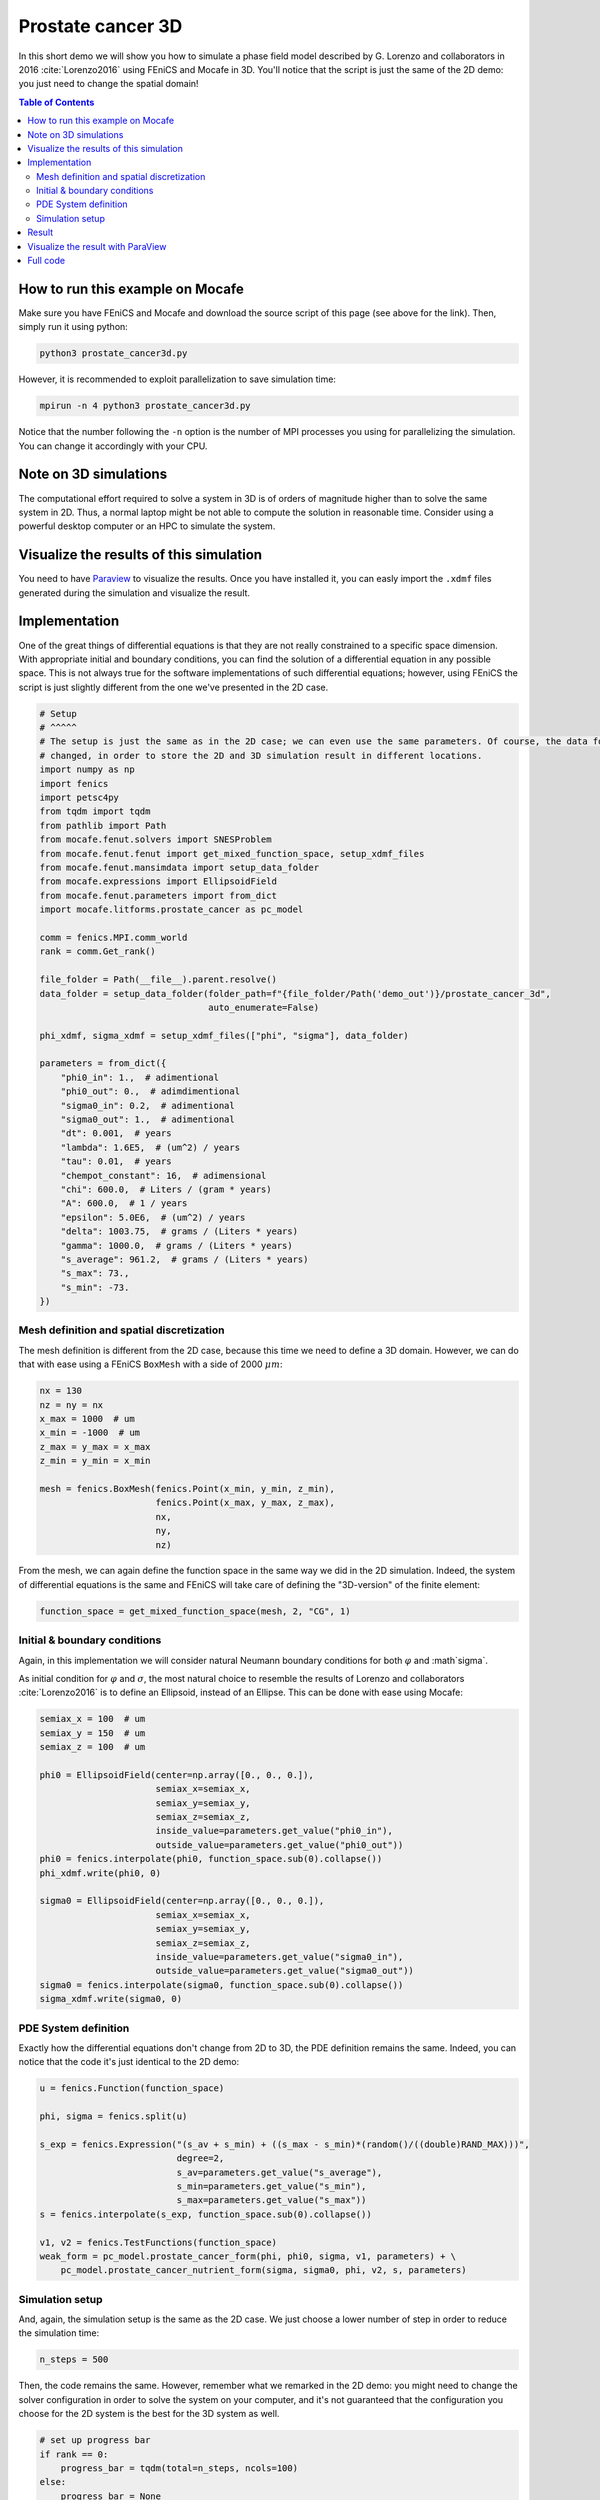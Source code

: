 
.. DO NOT EDIT.
.. THIS FILE WAS AUTOMATICALLY GENERATED BY SPHINX-GALLERY.
.. TO MAKE CHANGES, EDIT THE SOURCE PYTHON FILE:
.. "demo_doc/prostate_cancer3d.py"
.. LINE NUMBERS ARE GIVEN BELOW.

.. only:: html

    .. note::
        :class: sphx-glr-download-link-note

        Click :ref:`here <sphx_glr_download_demo_doc_prostate_cancer3d.py>`
        to download the full example code

.. rst-class:: sphx-glr-example-title

.. _sphx_glr_demo_doc_prostate_cancer3d.py:


.. _Prostate Cancer 3D Demo:

Prostate cancer 3D
==================

In this short demo we will show you how to simulate a phase field model described by G. Lorenzo and collaborators
in 2016 :cite:`Lorenzo2016` using FEniCS and Mocafe in 3D. You'll notice that the script is just the same of the 2D
demo: you just need to change the spatial domain!

.. contents:: Table of Contents
   :local:

How to run this example on Mocafe
---------------------------------
Make sure you have FEniCS and Mocafe and download the source script of this page (see above for the link).
Then, simply run it using python:

.. code-block:: console

    python3 prostate_cancer3d.py

However, it is recommended to exploit parallelization to save simulation time:

.. code-block:: console

    mpirun -n 4 python3 prostate_cancer3d.py

Notice that the number following the ``-n`` option is the number of MPI processes you using for parallelizing the
simulation. You can change it accordingly with your CPU.

Note on 3D simulations
----------------------
The computational effort required to solve a system in 3D is of orders of magnitude higher than to solve the same
system in 2D. Thus, a normal laptop might be not able to compute the solution in reasonable time. Consider using
a powerful desktop computer or an HPC to simulate the system.

Visualize the results of this simulation
----------------------------------------
You need to have `Paraview <https://www.paraview.org/>`_ to visualize the results. Once you have installed it,
you can easly import the ``.xdmf`` files generated during the simulation and visualize the result.

.. GENERATED FROM PYTHON SOURCE LINES 45-52

Implementation
------------------------------------------

One of the great things of differential equations is that they are not really constrained to a specific space
dimension. With appropriate initial and boundary conditions, you can find the solution of a differential equation
in any possible space. This is not always true for the software implementations of such differential equations;
however, using FEniCS the script is just slightly different from the one we've presented in the 2D case.

.. GENERATED FROM PYTHON SOURCE LINES 52-97

.. code-block:: default


    # Setup
    # ^^^^^
    # The setup is just the same as in the 2D case; we can even use the same parameters. Of course, the data folder
    # changed, in order to store the 2D and 3D simulation result in different locations.
    import numpy as np
    import fenics
    import petsc4py
    from tqdm import tqdm
    from pathlib import Path
    from mocafe.fenut.solvers import SNESProblem
    from mocafe.fenut.fenut import get_mixed_function_space, setup_xdmf_files
    from mocafe.fenut.mansimdata import setup_data_folder
    from mocafe.expressions import EllipsoidField
    from mocafe.fenut.parameters import from_dict
    import mocafe.litforms.prostate_cancer as pc_model

    comm = fenics.MPI.comm_world
    rank = comm.Get_rank()

    file_folder = Path(__file__).parent.resolve()
    data_folder = setup_data_folder(folder_path=f"{file_folder/Path('demo_out')}/prostate_cancer_3d",
                                    auto_enumerate=False)

    phi_xdmf, sigma_xdmf = setup_xdmf_files(["phi", "sigma"], data_folder)

    parameters = from_dict({
        "phi0_in": 1.,  # adimentional
        "phi0_out": 0.,  # adimdimentional
        "sigma0_in": 0.2,  # adimentional
        "sigma0_out": 1.,  # adimentional
        "dt": 0.001,  # years
        "lambda": 1.6E5,  # (um^2) / years
        "tau": 0.01,  # years
        "chempot_constant": 16,  # adimensional
        "chi": 600.0,  # Liters / (gram * years)
        "A": 600.0,  # 1 / years
        "epsilon": 5.0E6,  # (um^2) / years
        "delta": 1003.75,  # grams / (Liters * years)
        "gamma": 1000.0,  # grams / (Liters * years)
        "s_average": 961.2,  # grams / (Liters * years)
        "s_max": 73.,
        "s_min": -73.
    })


.. GENERATED FROM PYTHON SOURCE LINES 98-102

Mesh definition and spatial discretization
^^^^^^^^^^^^^^^^^^^^^^^^^^^^^^^^^^^^^^^^^^^
The mesh definition is different from the 2D case, because this time we need to define a 3D domain.
However, we can do that with ease using a FEniCS ``BoxMesh`` with a side of 2000 :math:`\mu m`:

.. GENERATED FROM PYTHON SOURCE LINES 102-115

.. code-block:: default

    nx = 130
    nz = ny = nx
    x_max = 1000  # um
    x_min = -1000  # um
    z_max = y_max = x_max
    z_min = y_min = x_min

    mesh = fenics.BoxMesh(fenics.Point(x_min, y_min, z_min),
                          fenics.Point(x_max, y_max, z_max),
                          nx,
                          ny,
                          nz)


.. GENERATED FROM PYTHON SOURCE LINES 116-119

From the mesh, we can again define the function space in the same way we did in the 2D simulation. Indeed, the
system of differential equations is the same and FEniCS will take care of defining the "3D-version" of the finite
element:

.. GENERATED FROM PYTHON SOURCE LINES 119-121

.. code-block:: default

    function_space = get_mixed_function_space(mesh, 2, "CG", 1)


.. GENERATED FROM PYTHON SOURCE LINES 122-130

Initial & boundary conditions
^^^^^^^^^^^^^^^^^^^^^^^^^^^^^
Again, in this implementation we will consider natural Neumann boundary conditions for both :math:`\varphi` and
:math`\sigma`.

As initial condition for :math:`\varphi` and :math:`\sigma`, the most natural choice to resemble the results of
Lorenzo and collaborators :cite:`Lorenzo2016` is to define an Ellipsoid, instead of an Ellipse. This can be done
with ease using Mocafe:

.. GENERATED FROM PYTHON SOURCE LINES 130-152

.. code-block:: default

    semiax_x = 100  # um
    semiax_y = 150  # um
    semiax_z = 100  # um

    phi0 = EllipsoidField(center=np.array([0., 0., 0.]),
                          semiax_x=semiax_x,
                          semiax_y=semiax_y,
                          semiax_z=semiax_z,
                          inside_value=parameters.get_value("phi0_in"),
                          outside_value=parameters.get_value("phi0_out"))
    phi0 = fenics.interpolate(phi0, function_space.sub(0).collapse())
    phi_xdmf.write(phi0, 0)

    sigma0 = EllipsoidField(center=np.array([0., 0., 0.]),
                          semiax_x=semiax_x,
                          semiax_y=semiax_y,
                          semiax_z=semiax_z,
                          inside_value=parameters.get_value("sigma0_in"),
                          outside_value=parameters.get_value("sigma0_out"))
    sigma0 = fenics.interpolate(sigma0, function_space.sub(0).collapse())
    sigma_xdmf.write(sigma0, 0)


.. GENERATED FROM PYTHON SOURCE LINES 153-157

PDE System definition
^^^^^^^^^^^^^^^^^^^^^
Exactly how the differential equations don't change from 2D to 3D, the PDE definition remains the same. Indeed,
you can notice that the code it's just identical to the 2D demo:

.. GENERATED FROM PYTHON SOURCE LINES 157-173

.. code-block:: default

    u = fenics.Function(function_space)

    phi, sigma = fenics.split(u)

    s_exp = fenics.Expression("(s_av + s_min) + ((s_max - s_min)*(random()/((double)RAND_MAX)))",
                              degree=2,
                              s_av=parameters.get_value("s_average"),
                              s_min=parameters.get_value("s_min"),
                              s_max=parameters.get_value("s_max"))
    s = fenics.interpolate(s_exp, function_space.sub(0).collapse())

    v1, v2 = fenics.TestFunctions(function_space)
    weak_form = pc_model.prostate_cancer_form(phi, phi0, sigma, v1, parameters) + \
        pc_model.prostate_cancer_nutrient_form(sigma, sigma0, phi, v2, s, parameters)



.. GENERATED FROM PYTHON SOURCE LINES 174-178

Simulation setup
^^^^^^^^^^^^^^^^
And, again, the simulation setup is the same as the 2D case. We just choose a lower number of step in order to reduce
the simulation time:

.. GENERATED FROM PYTHON SOURCE LINES 178-180

.. code-block:: default

    n_steps = 500


.. GENERATED FROM PYTHON SOURCE LINES 181-184

Then, the code remains the same. However, remember what we remarked in the 2D demo: you might need to change the
solver configuration in order to solve the system on your computer, and it's not guaranteed that the configuration
you choose for the 2D system is the best for the 3D system as well.

.. GENERATED FROM PYTHON SOURCE LINES 184-228

.. code-block:: default


    # set up progress bar
    if rank == 0:
        progress_bar = tqdm(total=n_steps, ncols=100)
    else:
        progress_bar = None

    # configure PETSc
    petsc4py.init([__name__,
                   "-snes_type", "newtonls",
                   "-ksp_type", "gmres",
                   "-pc_type", "gamg"])
    from petsc4py import PETSc

    # create snes solver
    snes_solver = PETSc.SNES().create(comm)
    snes_solver.setFromOptions()

    # iterate in time
    t = 0
    for current_step in range(n_steps):
        # update time
        t += parameters.get_value("dt")

        # solve the problem with the solver defined by the given parameters
        problem = SNESProblem(weak_form, u, [])
        b = fenics.PETScVector()
        J_mat = fenics.PETScMatrix()
        snes_solver.setFunction(problem.F, b.vec())
        snes_solver.setJacobian(problem.J, J_mat.mat())
        snes_solver.solve(None, u.vector().vec())

        # save new values to phi0 and sigma0, in order for them to be the initial condition for the next step
        fenics.assign([phi0, sigma0], u)

        # save current solutions to file
        phi_xdmf.write(phi0, t)  # write the value of phi at time t
        sigma_xdmf.write(sigma0, t)  # write the value of sigma at time t

        # update progress bar
        if rank == 0:
            progress_bar.update(1)



.. GENERATED FROM PYTHON SOURCE LINES 229-244

Result
------
We uploaded on Youtube the result on this simulation. You can check it out below or at
`this link <https://youtu.be/pcT0Vf-kHt0>`_

..  youtube:: pcT0Vf-kHt0

Visualize the result with ParaView
----------------------------------
The result of the simulation is stored in the ``.xdmf`` file generated, which are easy to load and visualize in
expernal softwares as ParaView. If you don't now how to do it, you can check out the tutorial below or at
`this Youtube link <https://youtu.be/ghx5MNZesvQ>`_.

..  youtube:: ghx5MNZesvQ


.. GENERATED FROM PYTHON SOURCE LINES 246-391

Full code
----------

.. code-block:: default

  import numpy as np
  import fenics
  import petsc4py
  from tqdm import tqdm
  from pathlib import Path
  from mocafe.fenut.solvers import SNESProblem
  from mocafe.fenut.fenut import get_mixed_function_space, setup_xdmf_files
  from mocafe.fenut.mansimdata import setup_data_folder
  from mocafe.expressions import EllipsoidField
  from mocafe.fenut.parameters import from_dict
  import mocafe.litforms.prostate_cancer as pc_model

  comm = fenics.MPI.comm_world
  rank = comm.Get_rank()

  file_folder = Path(__file__).parent.resolve()
  data_folder = setup_data_folder(folder_path=f"{file_folder/Path('demo_out')}/prostate_cancer_3d",
                                  auto_enumerate=False)

  phi_xdmf, sigma_xdmf = setup_xdmf_files(["phi", "sigma"], data_folder)

  parameters = from_dict({
      "phi0_in": 1.,  # adimentional
      "phi0_out": 0.,  # adimdimentional
      "sigma0_in": 0.2,  # adimentional
      "sigma0_out": 1.,  # adimentional
      "dt": 0.001,  # years
      "lambda": 1.6E5,  # (um^2) / years
      "tau": 0.01,  # years
      "chempot_constant": 16,  # adimensional
      "chi": 600.0,  # Liters / (gram * years)
      "A": 600.0,  # 1 / years
      "epsilon": 5.0E6,  # (um^2) / years
      "delta": 1003.75,  # grams / (Liters * years)
      "gamma": 1000.0,  # grams / (Liters * years)
      "s_average": 961.2,  # grams / (Liters * years)
      "s_max": 73.,
      "s_min": -73.
  })

  # Mesh definition
  nx = 130
  nz = ny = nx
  x_max = 1000  # um
  x_min = -1000  # um
  z_max = y_max = x_max
  z_min = y_min = x_min

  mesh = fenics.BoxMesh(fenics.Point(x_min, y_min, z_min),
                        fenics.Point(x_max, y_max, z_max),
                        nx,
                        ny,
                        nz)

  # Spatial discretization
  function_space = get_mixed_function_space(mesh, 2, "CG", 1)

  # Initial conditions
  semiax_x = 100  # um
  semiax_y = 150  # um
  semiax_z = 100  # um

  phi0 = EllipsoidField(center=np.array([0., 0., 0.]),
                        semiax_x=semiax_x,
                        semiax_y=semiax_y,
                        semiax_z=semiax_z,
                        inside_value=parameters.get_value("phi0_in"),
                        outside_value=parameters.get_value("phi0_out"))
  phi0 = fenics.interpolate(phi0, function_space.sub(0).collapse())
  phi_xdmf.write(phi0, 0)

  sigma0 = EllipsoidField(center=np.array([0., 0., 0.]),
                        semiax_x=semiax_x,
                        semiax_y=semiax_y,
                        semiax_z=semiax_z,
                        inside_value=parameters.get_value("sigma0_in"),
                        outside_value=parameters.get_value("sigma0_out"))
  sigma0 = fenics.interpolate(sigma0, function_space.sub(0).collapse())
  sigma_xdmf.write(sigma0, 0)

  # Weak form
  u = fenics.Function(function_space)

  phi, sigma = fenics.split(u)

  s_exp = fenics.Expression("(s_av + s_min) + ((s_max - s_min)*(random()/((double)RAND_MAX)))",
                            degree=2,
                            s_av=parameters.get_value("s_average"),
                            s_min=parameters.get_value("s_min"),
                            s_max=parameters.get_value("s_max"))
  s = fenics.interpolate(s_exp, function_space.sub(0).collapse())

  v1, v2 = fenics.TestFunctions(function_space)
  weak_form = pc_model.prostate_cancer_form(phi, phi0, sigma, v1, parameters) + \
      pc_model.prostate_cancer_nutrient_form(sigma, sigma0, phi, v2, s, parameters)


  # Simulation
  n_steps = 500

  # set up progress bar
  if rank == 0:
      progress_bar = tqdm(total=n_steps, ncols=100)
  else:
      progress_bar = None

  # configure PETSc
  petsc4py.init([__name__,
                 "-snes_type", "newtonls",
                 "-ksp_type", "gmres",
                 "-pc_type", "gamg"])
  from petsc4py import PETSc

  # create snes solver
  snes_solver = PETSc.SNES().create(comm)
  snes_solver.setFromOptions()

  # iterate in time
  t = 0
  for current_step in range(n_steps):
      # update time
      t += parameters.get_value("dt")

      # solve the problem with the solver defined by the given parameters
      problem = SNESProblem(weak_form, u, [])
      b = fenics.PETScVector()
      J_mat = fenics.PETScMatrix()
      snes_solver.setFunction(problem.F, b.vec())
      snes_solver.setJacobian(problem.J, J_mat.mat())
      snes_solver.solve(None, u.vector().vec())

      # save new values to phi0 and sigma0, in order for them to be the initial condition for the next step
      fenics.assign([phi0, sigma0], u)

      # save current solutions to file
      phi_xdmf.write(phi0, t)  # write the value of phi at time t
      sigma_xdmf.write(sigma0, t)  # write the value of sigma at time t

      # update progress bar
      if rank == 0:
          progress_bar.update(1)


.. rst-class:: sphx-glr-timing

   **Total running time of the script:** ( 0 minutes  0.000 seconds)


.. _sphx_glr_download_demo_doc_prostate_cancer3d.py:


.. only :: html

 .. container:: sphx-glr-footer
    :class: sphx-glr-footer-example



  .. container:: sphx-glr-download sphx-glr-download-python

     :download:`Download Python source code: prostate_cancer3d.py <prostate_cancer3d.py>`



  .. container:: sphx-glr-download sphx-glr-download-jupyter

     :download:`Download Jupyter notebook: prostate_cancer3d.ipynb <prostate_cancer3d.ipynb>`


.. only:: html

 .. rst-class:: sphx-glr-signature

    `Gallery generated by Sphinx-Gallery <https://sphinx-gallery.github.io>`_
